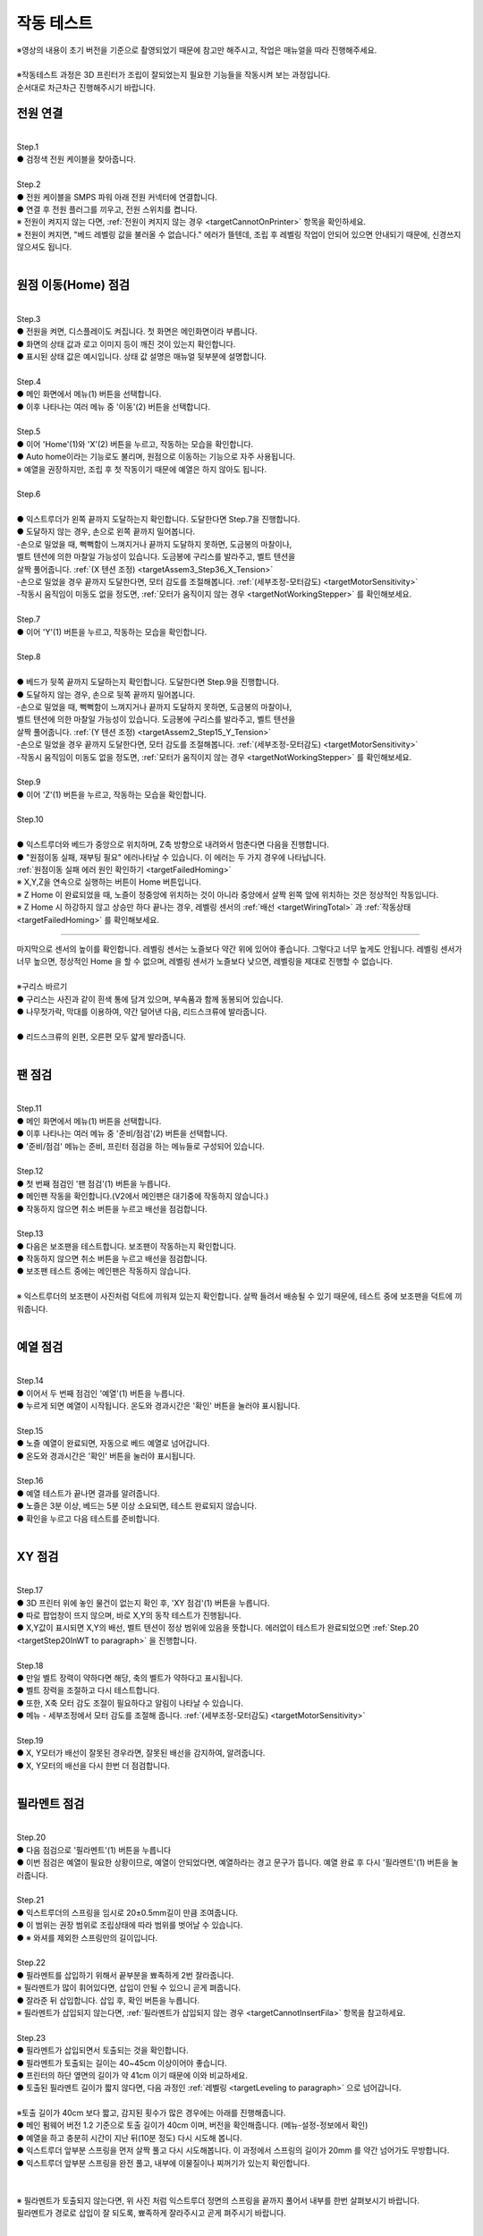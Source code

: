 작동 테스트
===============================================

.. raw:: html

   <div class="video-wrap">
      <iframe width="700" height="394" src="https://www.youtube.com/embed/gJar8GA4ik4" title="YouTube video player" frameborder="0" allow="accelerometer; autoplay; clipboard-write; encrypted-media; gyroscope; picture-in-picture" allowfullscreen></iframe>
   </div>


| ※영상의 내용이 초기 버전을 기준으로 촬영되었기 때문에 참고만 해주시고, 작업은 매뉴얼을 따라 진행해주세요.


.. raw:: html

    <style> 
    .orangecircle {color:#ff5300; font-size:20px} 
    .blackcircle {color:black; font-size:20px} 
    .bluecircle {color:#3172f4; font-size:20px}
    .skybluecircle {color:#00FFFF; font-size:20px}
    .yellowcircle {color:#fbbc05; font-size:20px}
    .subtitle {color:black; font-weight:bold; font-size:28px}
    .blackbold {color:black; font-weight:bold;}
    .redbold {color:red; font-weight:bold;}
    </style>

.. role:: orangecircle
.. role:: blackcircle
.. role:: bluecircle
.. role:: skybluecircle
.. role:: yellowcircle
.. role:: subtitle
.. role:: blackbold
.. role:: redbold

|
| ※작동테스트 과정은 3D 프린터가 조립이 잘되었는지 필요한 기능들을 작동시켜 보는 과정입니다.
| 순서대로 차근차근 진행해주시기 바랍니다.



전원 연결
--------------------------

|
| :subtitle:`Step.1`

.. image:: /images/WorkingTest/step_1.jpg
   :width: 800

| :blackcircle:`●` 검정색 전원 케이블을 찾아줍니다.

|
| :subtitle:`Step.2`

.. image:: /images/WorkingTest/step_2.jpg
   :width: 800

| :orangecircle:`●` 전원 케이블을 SMPS 파워 아래 전원 커넥터에 연결합니다.
| :blackcircle:`●` 연결 후 전원 플러그를 끼우고, 전원 스위치를 켭니다.
| ※ 전원이 켜지지 않는 다면, :ref:`전원이 켜지지 않는 경우 <targetCannotOnPrinter>` 항목을 확인하세요.
| ※ 전원이 켜지면, "베드 레벨링 값을 불러올 수 없습니다." 에러가 뜰텐데, 조립 후 레벨링 작업이 안되어 있으면 안내되기 때문에, 신경쓰지 않으셔도 됩니다.

|

원점 이동(Home) 점검
--------------------------

|
| :subtitle:`Step.3`

.. image:: /images/WorkingTest/step_3.jpg
   :width: 800

| :blackcircle:`●` 전원을 켜면, 디스플레이도 켜집니다. 첫 화면은 메인화면이라 부릅니다.
| :blackcircle:`●` 화면의 상태 값과 로고 이미지 등이 깨진 것이 있는지 확인합니다.
| :blackcircle:`●` 표시된 상태 값은 예시입니다. 상태 값 설명은 매뉴얼 뒷부분에 설명합니다.

|
| :subtitle:`Step.4`

.. image:: /images/WorkingTest/step_4.jpg
   :width: 800

| :orangecircle:`●` 메인 화면에서 메뉴(1) 버튼을 선택합니다.
| :orangecircle:`●` 이후 나타나는 여러 메뉴 중 '이동'(2) 버튼을 선택합니다.

|
| :subtitle:`Step.5`

.. image:: /images/WorkingTest/step_5.jpg
   :width: 800

| :orangecircle:`●` 이어 'Home'(1)와 'X'(2) 버튼을 누르고, 작동하는 모습을 확인합니다.
| :blackcircle:`●`  Auto home이라는 기능로도 불리며, 원점으로 이동하는 기능으로 자주 사용됩니다.
| ※ 예열을 권장하지만, 조립 후 첫 작동이기 때문에 예열은 하지 않아도 됩니다.

|
| :subtitle:`Step.6`

.. image:: /images/WorkingTest/step_6.png
   :width: 600
   :align: center

|
| :bluecircle:`●` 익스트루더가 왼쪽 끝까지 도달하는지 확인합니다. 도달한다면 Step.7을 진행합니다.
| :blackcircle:`●` 도달하지 않는 경우, 손으로 왼쪽 끝까지 밀어봅니다. 
| -손으로 밀었을 때, 뻑뻑함이 느껴지거나 끝까지 도달하지 못하면, 도금봉의 마찰이나, 
| 벨트 텐션에 의한 마찰일 가능성이 있습니다. 도금봉에 구리스를 발라주고, 벨트 텐션을 
| 살짝 풀어줍니다. :ref:`(X 텐션 조정) <targetAssem3_Step36_X_Tension>`
| -손으로 밀었을 경우 끝까지 도달한다면, 모터 감도를 조절해봅니다. :ref:`(세부조정-모터감도) <targetMotorSensitivity>`
| -작동시 움직임이 미동도 없을 정도면, :ref:`모터가 움직이지 않는 경우 <targetNotWorkingStepper>` 를 확인해보세요. 

|
| :subtitle:`Step.7`

.. image:: /images/WorkingTest/step_7.jpg
   :width: 800

| :orangecircle:`●` 이어 'Y'(1) 버튼을 누르고, 작동하는 모습을 확인합니다.

|
| :subtitle:`Step.8`

.. image:: /images/WorkingTest/step_8.png
   :width: 600
   :align: center

|
| :bluecircle:`●` 베드가 뒷쪽 끝까지 도달하는지 확인합니다. 도달한다면 Step.9을 진행합니다.
| :blackcircle:`●` 도달하지 않는 경우, 손으로 뒷쪽 끝까지 밀어봅니다. 
| -손으로 밀었을 때, 뻑뻑함이 느껴지거나 끝까지 도달하지 못하면, 도금봉의 마찰이나,
| 벨트 텐션에 의한 마찰일 가능성이 있습니다. 도금봉에 구리스를 발라주고, 벨트 텐션을 
| 살짝 풀어줍니다. :ref:`(Y 텐션 조정) <targetAssem2_Step15_Y_Tension>`
| -손으로 밀었을 경우 끝까지 도달한다면, 모터 감도를 조절해봅니다. :ref:`(세부조정-모터감도) <targetMotorSensitivity>`
| -작동시 움직임이 미동도 없을 정도면, :ref:`모터가 움직이지 않는 경우 <targetNotWorkingStepper>` 를 확인해보세요. 

|
| :subtitle:`Step.9`

.. image:: /images/WorkingTest/step_9.jpg
   :width: 800

| :orangecircle:`●` 이어 'Z'(1) 버튼을 누르고, 작동하는 모습을 확인합니다.

|
| :subtitle:`Step.10`

.. image:: /images/WorkingTest/step_10.png
   :width: 600
   :align: center

|
| :bluecircle:`●` 익스트루더와 베드가 중앙으로 위치하며, Z축 방향으로 내려와서 멈춘다면 다음을 진행합니다.
| :blackcircle:`●` :blackbold:`"원점이동 실패, 재부팅 필요"` 에러나타날 수 있습니다. 이 에러는 두 가지 경우에 나타납니다. 
| :ref:`원점이동 실패 에러 원인 확인하기 <targetFailedHoming>`
| ※ X,Y,Z을 연속으로 실행하는 버튼이 Home 버튼입니다.
| ※ Z Home 이 완료되었을 때, 노즐이 정중앙에 위치하는 것이 아니라 중앙에서 살짝 왼쪽 앞에 위치하는 것은 정상적인 작동입니다.
| ※ Z Home 시 하강하지 않고 상승만 하다 끝나는 경우, 레벨링 센서의 :ref:`배선 <targetWiringTotal>` 과 :ref:`작동상태 <targetFailedHoming>` 를 확인해보세요.

.. _targetWorkingTest_SensorHeight:

^^^^^^^^^^^^^^^^^^^^^^^^

.. image:: /images/WorkingTest/41_Sensor_Height.png
   :width: 600
   :align: center

| 마지막으로 센서의 높이를 확인합니다. 레벨링 센서는 노즐보다 약간 위에 있어야 좋습니다. 그렇다고 너무 높게도 안됩니다. 레벨링 센서가 너무 높으면, 정상적인 Home 을 할 수 없으며, 레벨링 센서가 노즐보다 낮으면, 레벨링을 제대로 진행할 수 없습니다.

|
| :subtitle:`※구리스 바르기`

.. image:: /images/WorkingTest/step_10_additional_1.jpg
   :width: 800

| :blackcircle:`●` 구리스는 사진과 같이 흰색 통에 담겨 있으며, 부속품과 함께 동봉되어 있습니다.
| :blackcircle:`●` 나무젓가락, 막대를 이용하여, 약간 덜어낸 다음, 리드스크류에 발라줍니다.

|

.. image:: /images/WorkingTest/step_10_additional_2.jpg
   :width: 800

| :bluecircle:`●` 리드스크류의 왼편, 오른편 모두 얇게 발라줍니다.


|

팬 점검
--------------------------

|
| :subtitle:`Step.11`

.. image:: /images/WorkingTest/step_11.jpg
   :width: 800

| :orangecircle:`●` 메인 화면에서 메뉴(1) 버튼을 선택합니다.
| :orangecircle:`●` 이후 나타나는 여러 메뉴 중 '준비/점검'(2) 버튼을 선택합니다.
| :blackcircle:`●` '준비/점검' 메뉴는 준비, 프린터 점검을 하는 메뉴들로 구성되어 있습니다.

|
| :subtitle:`Step.12`

.. image:: /images/WorkingTest/step_12.jpg
   :width: 800

| :orangecircle:`●` 첫 번째 점검인 '팬 점검'(1) 버튼을 누릅니다.
| :blackcircle:`●` 메인팬 작동을 확인합니다.(V2에서 메인팬은 대기중에 작동하지 않습니다.)
| :blackcircle:`●` 작동하지 않으면 취소 버튼을 누르고 배선을 점검합니다.

|
| :subtitle:`Step.13`

.. image:: /images/WorkingTest/step_13.jpg
   :width: 800

| :blackcircle:`●` 다음은 보조팬을 테스트합니다. 보조팬이 작동하는지 확인합니다.
| :blackcircle:`●` 작동하지 않으면 취소 버튼을 누르고 배선을 점검합니다.
| :blackcircle:`●` 보조팬 테스트 중에는 메인팬은 작동하지 않습니다.

|
| ※ 익스트루더의 보조팬이 사진처럼 덕트에 끼워져 있는지 확인합니다. 살짝 들려서 배송될 수 있기 때문에, 테스트 중에 보조팬을 덕트에 끼워줍니다.

.. image:: /images/WorkingTest/Extruder_SubFan.png
   :width: 600
   :align: center

|

예열 점검
--------------------------

|
| :subtitle:`Step.14`

.. image:: /images/WorkingTest/step_14.jpg
   :width: 800

| :orangecircle:`●` 이어서 두 번째 점검인 '예열'(1) 버튼을 누릅니다.
| :blackcircle:`●` 누르게 되면 예열이 시작됩니다. 온도와 경과시간은 '확인' 버튼을 눌러야 표시됩니다.

|
| :subtitle:`Step.15`

.. image:: /images/WorkingTest/step_15.jpg
   :width: 800

| :blackcircle:`●` 노즐 예열이 완료되면, 자동으로 베드 예열로 넘어갑니다.
| :blackcircle:`●` 온도와 경과시간은 '확인' 버튼을 눌러야 표시됩니다.

|
| :subtitle:`Step.16`

.. image:: /images/WorkingTest/step_16.jpg
   :width: 800

| :blackcircle:`●` 예열 테스트가 끝나면 결과를 알려줍니다.
| :blackcircle:`●` 노즐은 3분 이상, 베드는 5분 이상 소요되면, 테스트 완료되지 않습니다.
| :blackcircle:`●` 확인을 누르고 다음 테스트를 준비합니다.

|

XY 점검
--------------------------

|
| :subtitle:`Step.17`

.. image:: /images/WorkingTest/step_17.jpg
   :width: 800

| :orangecircle:`●` 3D 프린터 위에 놓인 물건이 없는지 확인 후, 'XY 점검'(1) 버튼을 누릅니다. 
| :blackcircle:`●` 따로 팝업창이 뜨지 않으며, 바로 X,Y의 동작 테스트가 진행됩니다.
| :blackcircle:`●` X,Y값이 표시되면 X,Y의 배선, 벨트 텐션이 정상 범위에 있음을 뜻합니다. 에러없이 테스트가 완료되었으면 :ref:`Step.20 <targetStep20InWT to paragraph>` 을 진행합니다.

|
| :subtitle:`Step.18`

.. image:: /images/WorkingTest/step_18.jpg
   :width: 800

.. image:: /images/WorkingTest/step_18_2.png
   :width: 800

| :blackcircle:`●` 만일 벨트 장력이 약하다면 해당, 축의 벨트가 약하다고 표시됩니다.
| :blackcircle:`●` 벨트 장력을 조절하고 다시 테스트합니다.
| :blackcircle:`●` 또한, X축 모터 감도 조절이 필요하다고 알림이 나타날 수 있습니다.
| :blackcircle:`●` 메뉴 - 세부조정에서 모터 감도를 조절해 줍니다. :ref:`(세부조정-모터감도) <targetMotorSensitivity>`

|
| :subtitle:`Step.19`

.. image:: /images/WorkingTest/step_19.jpg
   :width: 800

| :blackcircle:`●` X, Y모터가 배선이 잘못된 경우라면, 잘못된 배선을 감지하여, 알려줍니다.
| :blackcircle:`●` X, Y모터의 배선을 다시 한번 더 점검합니다.


|

.. _targetStep20InWT to paragraph:

필라멘트 점검
--------------------------

|
| :subtitle:`Step.20`

.. image:: /images/WorkingTest/step_20.jpg
   :width: 800

| :orangecircle:`●` 다음 점검으로 '필라멘트'(1) 버튼을 누릅니다
| :blackcircle:`●` 이번 점검은 예열이 필요한 상황이므로, 예열이 안되었다면, 예열하라는 경고 문구가 뜹니다. 예열 완료 후 다시 '필라멘트'(1) 버튼을 눌러줍니다.

|
| :subtitle:`Step.21`

.. image:: /images/WorkingTest/step_21.jpg
   :width: 800

.. image:: /images/WorkingTest/step_21_1.png
   :width: 600

| :blackcircle:`●` 익스트루더의 스프링을 임시로 20±0.5mm길이 만큼 조여줍니다.
| :blackcircle:`●` 이 범위는 권장 범위로 조립상태에 따라 범위를 벗어날 수 있습니다.
| :blackcircle:`●` ※ 와셔를 제외한 스프링만의 길이입니다.

|
| :subtitle:`Step.22`

.. image:: /images/WorkingTest/step_22.jpg
   :width: 800

| :blackcircle:`●` 필라멘트를 삽입하기 위해서 끝부분을 뾰족하게 2번 잘라줍니다.
| ※ 필라멘트가 많이 휘어있다면, 삽입이 안될 수 있으니 곧게 펴줍니다.
| :blackcircle:`●` 잘라준 뒤 삽입합니다. 삽입 후, 확인 버튼을 누릅니다.
| ※ 필라멘트가 삽입되지 않는다면, :ref:`필라멘트가 삽입되지 않는 경우 <targetCannotInsertFila>` 항목을 참고하세요.

|
| :subtitle:`Step.23`


.. image:: /images/WorkingTest/step_23.png
   :width: 600
   :align: center
   
.. image:: /images/WorkingTest/Printer_41cm.png
   :width: 400
   :align: center

| :blackcircle:`●` 필라멘트가 삽입되면서 토출되는 것을 확인합니다.
| :blackcircle:`●` 필라멘트가 토출되는 길이는 40~45cm 이상이어야 좋습니다.
| :blackcircle:`●` 프린터의 하단 옆면의 길이가 약 41cm 이기 때문에 이와 비교하세요.
| :blackcircle:`●` 토출된 필라멘트 길이가 짧지 않다면, 다음 과정인 :ref:`레벨링 <targetLeveling to paragraph>` 으로 넘어갑니다.
|
| ※토출 길이가 40cm 보다 짧고, 감지된 횟수가 많은 경우에는 아래를 진행해줍니다.
| :blackcircle:`●` 메인 펌웨어 버전 1.2 기준으로 토출 길이가 40cm 이며, 버전을 확인해줍니다. (메뉴-설정-정보에서 확인)
| :blackcircle:`●` 예열을 하고 충분히 시간이 지난 뒤(10분 정도) 다시 시도해 봅니다.
| :blackcircle:`●` 익스트루더 앞부분 스프링을 먼저 살짝 풀고 다시 시도해봅니다. 이 과정에서 스프링의 길이가 20mm 를 약간 넘어가도 무방합니다.
| :blackcircle:`●` 익스트루더 앞부분 스프링을 완전 풀고, 내부에 이물질이나 찌꺼기가 있는지 확인합니다.
|

.. image:: /images/WorkingTest/Extruder_Filament_Path.png
   :width: 800

.. raw:: html

   <center-text-for-figure>익스트루더 내부(왼)와 필라멘트가 삽입된 모습(오)</center-text-for-figure>

| 
| ※ 필라멘트가 토출되지 않는다면, 위 사진 처럼 익스트루더 정면의 스프링을 끝까지 풀어서 내부를 한번 살펴보시기 바랍니다.
| 필라멘트가 경로로 삽입이 잘 되도록, 뾰족하게 잘라주시고 곧게 펴주시기 바랍니다.

|

레벨링이란?
--------------------------

.. _targetLeveling to paragraph:

| 레벨링은 노즐과 베드 사이의 간격을 조절하는 과정입니다. 메탈 V2 같은 경우 오토레벨링이 적용되어 있습니다. 오토레벨링이라 하더라도 초반의 약간의 설정이 필요합니다. 오토레벨링을 설정하는 순서는 크게 좌우 수평 맞추기, 실시간 레벨링 보정이 있습니다. 

.. image:: /images/WorkingTest/leveling_1.jpg
   :width: 800

|  조립과정에서 좌우의 수평이 맞지 않은 경우가 있을 수 있습니다. 이런 경우 오토레벨링이 적용된다 하더라도 특정 부분에서 레벨링이 약간씩 안 맞을 가능성이 있습니다. 이런 경우를 막기 위해 좌우 수평을 조절해야 합니다. 위의 그림은 이해를 돕기 위해 과장된 것입니다. 이를 조정하는 과정은 :ref:`Step.24 <targetStep24InWT to paragraph>` 에 설명되어 있습니다.

.. image:: /images/WorkingTest/leveling_2.jpg
   :width: 800

| 오토레벨링이 적용된 경우, Z축으로 원점 설정(Auto home)을 하면 대부분 노즐이 베드에 닿지 않습니다. 그림과 같은 모습입니다. Z축 원점설정을 하였는데 보드가 프로그램 상에서 인식하는 원점이랑 실제의 원점이랑 같지 않다면, 출력을 하더라도 허공에서 출력하거나, 잘못된 높이에서 출력할 가능성이 높습니다. 이러한 상황에서 노즐과 베드 사이의 간격을 조절해 주기 위한 값이 'Z 프로브 오프셋'입니다.
|
| 조절하는 방법은 실제로 출력 테스트를 하면서 적당한 값을 찾고 저장하는 것입니다.( :ref:`Step.28 <targetStep24InWT to paragraph>` 에서 상세 설명) 이렇게 좌우 수평과, 레벨링 보정까지 마치게 되면, 레벨링이 완료되게 됩니다.

| ※ 필라멘트가 삽입된 상태에서 예열을 하고 레벨링을 진행하는 것을 권장드립니다.

|

Z수평조절
--------------------------

.. _targetStep24InWT to paragraph:

|
| :subtitle:`Step.24`

.. image:: /images/WorkingTest/step_24.jpg
   :width: 800

| :orangecircle:`●` 다음 점검으로 'Z수평조절'(1) 버튼을 누릅니다.

|
| :subtitle:`Step.25`

.. image:: /images/WorkingTest/step_25.jpg
   :width: 800

| :blackcircle:`●` 첫 번째로 X의 좌우 수평을 맞추기 위해 Z축이 상승하고 내려옵니다.
| :blackcircle:`●` 내려오면, 히트베드의 꼭지점의 높이를 측정하고 화면에 표시합니다.
| :blackcircle:`●` 다음 과정을 통해 베드의 각 꼭지점 높이를 유사하게 맞추어야 됩니다.

|
| :subtitle:`Step.26`

.. image:: /images/WorkingTest/step_26.jpg
   :width: 800

| :blackcircle:`●` 맞추고자 하는 부분을 정합니다. (가장 오차가 큰  베드 왼쪽 앞 2번을 예시로 합니다.)
| :orangecircle:`●` 사진과 같이 나비너트를 돌려줍니다. (반시계=값 증가, 시계=값 감소)
| :bluecircle:`●` 나비너트를 조절하고, 화면의 2번 부분을 터치하여 값을 확인합니다.

|
| :subtitle:`Step.27`

.. image:: /images/WorkingTest/step_27.jpg
   :width: 800

| :blackcircle:`●` 베드의 4군데의 값이 비슷해졌다면, '뒤로' 버튼을 눌러 다음을 준비합니다.
| :blackcircle:`●` 완료 후 실제 눈으로도 비틀어진 부분이나 수평이 맞는지 확인합니다.
| :blackcircle:`●` 4군데 값이 아주 비슷할 필요는 없으며, 0.1 단위 까지만 맞추면 됩니다.

| ※ 하강 과정시 원점이동 실패라는 문구가 뜨면, :ref:`원점이동 실패의 대처 방법 <targetFailedHoming>` 을 확인하세요.

|

.. _targetStep28InWT to paragraph:

레벨링
--------------------------

| 레벨링의 목적은 적절한 높이를 맞춰주는 데에 있습니다.
| 레벨링이 맞지 않으면 안착이 안되어 출력 실패로 이어질 수 있습니다.
| 이 부분이 초보자분들이 헤멜 수 있습니다만 잘 따라오시기만 하면 문제 없으실 겁니다.

.. image:: /images/WorkingTest/leveling_gap.gif
   :width: 600

| 베드와 노즐간의 높이가 너무 높으면, 안착이 안되고 필라멘트가 노즐 주변에 붙습니다.
| 반대로 높이가 낮으면, 필라멘트가 퍼지거나, 베드에 긁힘이 발생합니다.
| 다음 과정을 통해 높이를 맞춰보세요.

|
| :subtitle:`Step.28`

.. image:: /images/WorkingTest/step_28.jpg
   :width: 800

| :orangecircle:`●` 다음 점검으로 '레벨링'(1) 버튼을 누릅니다.
| :blackcircle:`●` 이번 점검은 예열이 필요한 상황이므로, 예열이 안되었다면, 예열하라는 경고 문구가 뜹니다. 예열 완료 후 다시 '레벨링' 버튼을 눌러줍니다.

|
| :subtitle:`Step.29`

.. image:: /images/WorkingTest/step_29.jpg
   :width: 800

.. image:: /images/WorkingTest/step_29_2.gif
   :width: 800

| :blackcircle:`●` 레벨링이 시작되면, 원점이동(auto home) 과정 이후 출력이 진행됩니다.
| :blackcircle:`●` 왼쪽 앞에서 시작해서 지그재그로 움직인 뒤, 왼쪽 뒤에서 끝납니다.
| :blackcircle:`●` 진행 도중에 조그 버튼을 이용하여, 높이(베드와 노즐간격)를 실시간으로 조절해야 합니다.
| :blackcircle:`●` Step.30을 참고하여, 레벨링 도중에 높이를 조절해 주셔야 적절한 높이를 맞출 수 있습니다.
| ※원점이동(auto home) : xyz의 시작점을 지정하는 과정

|
| :subtitle:`Step.30`

.. image:: /images/WorkingTest/step_30.jpg
   :width: 800

| :blackcircle:`●` 라인 상태를 확인하면서, 실시간으로 조그버튼을 돌려줍니다. 시계 방향으로 회전 시 노즐과 베드 간격이 커지며, 반시계는 좁아집니다.
| :blackcircle:`●` 간격이 클수록 라인이 얇게 나오며, 좁을수록 라인이 두껍게 나옵니다. 너무 얇아도 안되고, 너무 두꺼워도 출력에 문제가 됩니다.

|
| :subtitle:`Step.31`

.. image:: /images/Maintenance/38_Leveling_Line_1.png
   :width: 500
   :align: center

.. raw:: html

    <center-text-for-figure>꼭지점 부분이 휘어져 구불구불한 경우</center-text-for-figure>

|

.. image:: /images/Maintenance/39_Leveling_Line_2.jpg
   :width: 500
   :align: center

.. raw:: html

    <center-text-for-figure>규칙적으로 출력된 모습(정상)</center-text-for-figure>

|

.. image:: /images/Maintenance/43_Leveling_Line_3.jpg
   :width: 500
   :align: center

.. raw:: html

    <center-text-for-figure>레벨링이 많이 눌린 경우</center-text-for-figure>  

|

.. image:: /images/WorkingTest/step_31.jpg
   :width: 800

| :blackcircle:`●` 한번 더 레벨링을 실행하고 라인상태가 규칙적으로 출력되는지 확인합니다.
|

.. image:: /images/WorkingTest/CheckAfterLeveling.gif
   :width: 600
   :align: center

|
| :blackcircle:`●` 레벨링을 완료하고 손으로 긁었을 경우 쉽게 떨어지면 레벨링이 불안정한 상태입니다. 좀 더 낮춰주세요.
| :orangecircle:`●` 규칙적이라면, '저장'(1) 버튼을 눌러 레벨링을 완료합니다.

| ※ 레벨링 라인이 제대로 그려지지 않은 상태라면, 출력이 제대로 되지 않습니다. 레벨링 라인을 정확히 점검하시고 넘어가시기 바랍니다.
| ※ 레벨링 중 필라멘트가 뭉치거나 라인이 그려지지 않는다면, 베드와 노즐을 가까이 붙이는 방향으로 값을 조절해 보시기 바랍니다.
| ※ 구간별로 레벨링이 덜되거나 되지 않는 부분이 있다면, 메뉴 - 세부조정 - :ref:`Z보정 <targetZAdjust>` 을 진행해보시기 바랍니다.

|

필라멘트 삽입/제거
--------------------------

|
| :subtitle:`Step.32`

.. image:: /images/WorkingTest/step_32.jpg
   :width: 800

| :blackcircle:`●` 3D 프린팅 출력에 앞서 필라멘트가 연결되어 있어야 합니다.
| :blackcircle:`●` 필라멘트의 삽입, 제거, 무게설정 과정을 알아보도록 하겠습니다.
| :orangecircle:`●` 메인화면에서 '메뉴'(1)-'삽입/제거'(2) 버튼을 눌러줍니다.

|
| :subtitle:`Step.33`

.. image:: /images/WorkingTest/step_33.jpg
   :width: 800

| :blackcircle:`●` 이후 '삽입'(1) 버튼을 누릅니다. 예열되지 않은 상태라면, 예열을 하라는 팝업 창이 표시됩니다.
| :blackcircle:`●` 예열이 완료되면, 다시 시도합니다.
| ※ 필라멘트가 삽입되지 않는다면, :ref:`필라멘트가 삽입되지 않는 경우 <targetCannotInsertFila>` 항목을 참고하세요.

|
| :subtitle:`Step.34`

.. image:: /images/WorkingTest/step_34.jpg
   :width: 800

| :orangecircle:`●` 필라멘트를 손으로 잡고 있는 상태에서 '삽입'(1) 버튼을 눌러줍니다.
| :blackcircle:`●` 버튼을 누르게 되면, 삽입을 위한 동작을 시작합니다.
| :blackcircle:`●` 토출이 완료되면, 팝업창이 뜹니다.

|
| :subtitle:`Step.35`

.. image:: /images/WorkingTest/step_35.jpg
   :width: 800

| :orangecircle:`●` 반대로 필라멘트 제거 과정은 예열된 상태에서 '제거'(1) 버튼을 누르면, 필라멘트 제거 동작을 시작합니다.

|
| :subtitle:`Step.36`

.. image:: /images/WorkingTest/step_36.jpg
   :width: 800

| :blackcircle:`●` 필라멘트를 삽입 후엔 필라멘트의 무게를 설정해 주시는 것이 좋습니다.
| :orangecircle:`●` '무게 설정'(1) 버튼을 눌러줍니다.
| :blackcircle:`●` 현재 필라멘트량과 필라멘트의 밀도를 볼 수 있습니다.
| ※ 무게 설정을 하게 되면, 필라멘트의 현재 잔여 필라멘트를 파악할 수 있고, 출력할 모형을 출력할 재료가 충분한지 알 수 있습니다.

|
| :subtitle:`Step.37`

.. image:: /images/WorkingTest/step_37.jpg
   :width: 800

| :orangecircle:`●` 새로 삽입된 필라멘트 무게가 1kg라면 '1kg'(1) 버튼을 누릅니다.
| :blackcircle:`●` 1kg로 설정할 것인지 팝업창이 나타납니다. '예'를 누릅니다.

|
| :subtitle:`Step.38`

.. image:: /images/WorkingTest/step_38.jpg
   :width: 800

| :orangecircle:`●` 1kg, 3kg 이외의 무게를 입력하고 싶을 경우에는, 'Custom'(1) 버튼을 눌러 무게를 설정해 줍니다.
| :yellowcircle:`●` 필라멘트의 밀도를 변경하려면, '밀도'(2) 버튼을 눌러 변경해 줍니다.
| :blackcircle:`●` 필라멘트 무게, 밀도를 설정하는 과정은 필수는 아니며 선택사항입니다.

|

출력하기
--------------------------

|
| :subtitle:`Step.39`

.. image:: /images/WorkingTest/step_39.jpg
   :width: 800

| :orangecircle:`●` 메인화면에서 '출력'(1) 버튼을 눌러줍니다.
| :yellowcircle:`●` 출력 화면에서 'TFT SD'(2) 버튼을 눌러줍니다.

|
| :subtitle:`Step.40`

.. image:: /images/WorkingTest/step_40.jpg
   :width: 800

| :blackcircle:`●` 출력하고자 하는 파일을 선택해 줍니다.
| :blackcircle:`●` 재확인 차 팝업이 뜨면, 확인 버튼을 눌러 출력을 시작합니다.

|

완성된 출력물 제거하기
--------------------------

.. image:: /images/WorkingTest/Remove_Parts.png
   :width: 800

| :redbold:`※주의` : 완성된 출력물을 제거하기 위해서는 시트를 분리하여, 면적이 작은 출력물은 크게 상관 없지만, 면적이 큰 경우에는 천천히 살짝 구부린 다음 제거 해주시는 것이 좋습니다. 
| 면적이 큰 출력물은 제거하는 과정에서 시트를 급격히 구부린다거나 힘을 너무 준 상태로 출력물을 제거하려다 보면, :blackbold:`시트가 뜯길 수 있으니 주의해주시기 바랍니다.`
| :blackcircle:`●` 면적이 넓은 출력물은 베드를 약간 예열을 하고 제거하면 쉽게 제거 할 수 있습니다.

|

출력물 점검해보기
--------------------------

| 출력이 끝까지 된 경우에 점검해야 될 것과, 출력이 초반에 실패한 경우에 점검해야할 것들이 있습니다.

| :blackbold:`출력이 성공한 경우`
| 출력이 성공하였다면, 살펴봐야할 부분은 한가지입니다. 바닥면을 보고 레벨링이 잘 되었는지 확인하는 일입니다.

.. image:: /images/WorkingTest/1_TestParts_Bad.png
   :width: 800
   :align: center

.. raw:: html

   <center-text-for-figure>베드, 노즐 간격이 높은 경우 바닥면(왼), 옆면(오)</center-text-for-figure>

| 
| 먼저 출력이 되더라도 바닥면을 보았을 때 라인들의 틈이 보인다면, 레벨링이 좋지 않고 이후 출력에서 문제가 될 가능성이 높습니다. 이는 레벨링을 재설정하고 다시 출력해보시기 바랍니다.

.. image:: /images/WorkingTest/3_TestParts_Bad.png
   :width: 800
   :align: center

.. raw:: html

   <center-text-for-figure>베드, 노즐 간격이 낮은 경우 바닥면(왼), 옆면(오)</center-text-for-figure>

|
| 또한 출력물을 옆면에서 보았을 때, 바닥면 쪽이 삐죽 튀어나온 경우는 이후에도 출력은 가능하지만, 바닥면 부분이 퍼지는 증상이 있습니다. 이의 경우에도 레벨링을 재설정하면 증상이 완화됩니다.

.. image:: /images/WorkingTest/2_TestParts_Normal.png
   :width: 800
   :align: center

.. raw:: html

   <center-text-for-figure>베드, 노즐 간격이 적당한 경우 바닥면(왼), 옆면(오)</center-text-for-figure>


| 바닥면이 깔끔하다면, 이는 다음 출력도 정상적으로 출력될 가능성이 높습니다. 이제 :ref:`슬라이싱 프로그램 설치 <targerInstallCura>` 로 넘어가시면 됩니다.

| 
| :blackbold:`출력이 실패한 경우`
| 출력이 실패한 경우라면, 바닥면에서 실패할 경우가 높습니다. 대부분 레벨링과 관련된 문제입니다.

|
| 노즐 아래에서 필라멘트가 뭉치는 경우, 바닥면에 붙어 있다가 떨어지는 경우
| 이 경우는 레벨링이 제대로 되지 않았거나, 레벨링의 상태가 좋지 않습니다. 레벨링 과정에서 ㄹ 모양의 라인들이 그려졌는지 확인하고, :ref:`레벨링센서의 높이를 점검 <targetWorkingTest_SensorHeight>` 하시고, 이어서 :ref:`안착불량을 점검 <targetAbnormalPrinted_BadLanding>` 하세요.

|
| :blackbold:`위의 사진들을 보아도 판단이 되지 않는다면,` 네이버 공식 카페인 https://cafe.naver.com/cremaker 에 출력물 사진과 레벨링된 사진을 올려주시면 피드백드립니다.

|
| 이제 슬라이싱 프로그램을 설치하고 여러분들이 생각하는 것들을 출력해보세요.~
